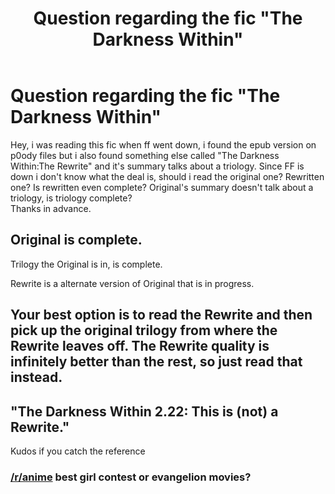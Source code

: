 #+TITLE: Question regarding the fic "The Darkness Within"

* Question regarding the fic "The Darkness Within"
:PROPERTIES:
:Author: Manicial
:Score: 4
:DateUnix: 1439282274.0
:DateShort: 2015-Aug-11
:FlairText: Request
:END:
Hey, i was reading this fic when ff went down, i found the epub version on p0ody files but i also found something else called "The Darkness Within:The Rewrite" and it's summary talks about a triology. Since FF is down i don't know what the deal is, should i read the original one? Rewritten one? Is rewritten even complete? Original's summary doesn't talk about a triology, is triology complete?\\
Thanks in advance.


** Original is complete.

Trilogy the Original is in, is complete.

Rewrite is a alternate version of Original that is in progress.
:PROPERTIES:
:Author: AndydaAlpaca
:Score: 7
:DateUnix: 1439287398.0
:DateShort: 2015-Aug-11
:END:


** Your best option is to read the Rewrite and then pick up the original trilogy from where the Rewrite leaves off. The Rewrite quality is infinitely better than the rest, so just read that instead.
:PROPERTIES:
:Author: tusing
:Score: 5
:DateUnix: 1439316166.0
:DateShort: 2015-Aug-11
:END:


** "The Darkness Within 2.22: This is (not) a Rewrite."

Kudos if you catch the reference
:PROPERTIES:
:Author: MoonfireArt
:Score: 2
:DateUnix: 1439309750.0
:DateShort: 2015-Aug-11
:END:

*** [[/r/anime]] best girl contest or evangelion movies?
:PROPERTIES:
:Author: Manicial
:Score: 1
:DateUnix: 1439377603.0
:DateShort: 2015-Aug-12
:END:
